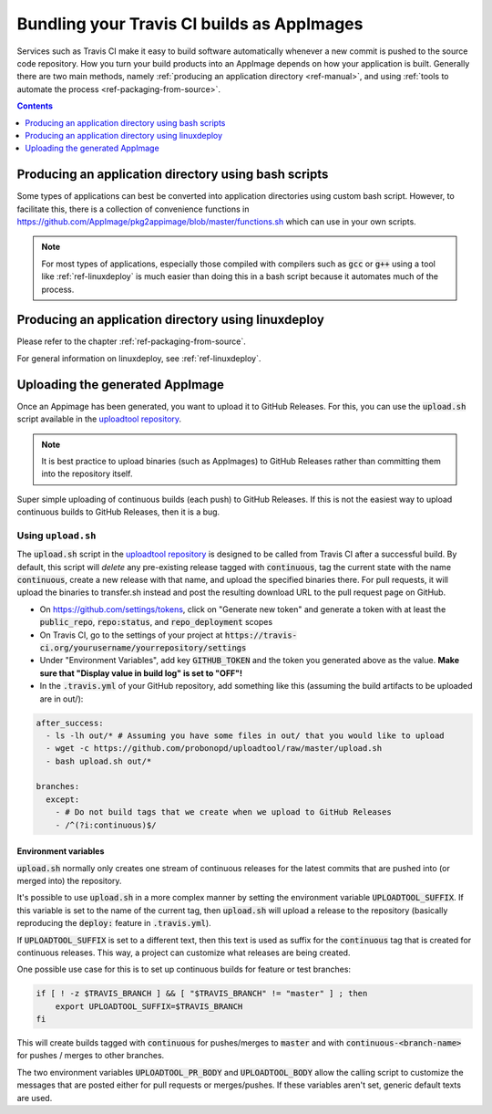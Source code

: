 .. _ref-travis-ci:

Bundling your Travis CI builds as AppImages
===========================================

Services such as Travis CI make it easy to build software automatically whenever a new commit is pushed to the source code repository. How you turn your build products into an AppImage depends on how your application is built. Generally there are two main methods, namely :ref:`producing an application directory <ref-manual>`, and using :ref:`tools to automate the process <ref-packaging-from-source>`.


.. contents:: Contents
   :local:
   :depth: 1


Producing an application directory using bash scripts
-----------------------------------------------------

Some types of applications can best be converted into application directories using custom bash script. However, to facilitate this, there is a collection of convenience functions in https://github.com/AppImage/pkg2appimage/blob/master/functions.sh which can use in your own scripts.

.. todo::

   Document the functions in :code:`functions.sh` that are for public consumption based on comments in the file.


.. note::

   For most types of applications, especially those compiled with compilers such as :code:`gcc` or :code:`g++` using a tool like :ref:`ref-linuxdeploy` is much easier than doing this in a bash script because it automates much of the process.


Producing an application directory using linuxdeploy
----------------------------------------------------

Please refer to the chapter :ref:`ref-packaging-from-source`.

For general information on linuxdeploy, see :ref:`ref-linuxdeploy`.


.. _ref-uploadtool:

Uploading the generated AppImage
--------------------------------

Once an Appimage has been generated, you want to upload it to GitHub Releases. For this, you can use the :code:`upload.sh` script available in the `uploadtool repository`_.

.. note::

    It is best practice to upload binaries (such as AppImages) to GitHub Releases rather than committing them into the repository itself.


Super simple uploading of continuous builds (each push) to GitHub Releases. If this is not the easiest way to upload continuous builds to GitHub Releases, then it is a bug.


Using ``upload.sh``
^^^^^^^^^^^^^^^^^^^

The :code:`upload.sh` script in the `uploadtool repository`_ is designed to be called from Travis CI after a successful build. By default, this script will *delete* any pre-existing release tagged with :code:`continuous`, tag the current state with the name :code:`continuous`, create a new release with that name, and upload the specified binaries there. For pull requests, it will upload the binaries to transfer.sh instead and post the resulting download URL to the pull request page on GitHub.

.. _uploadtool repository: https://github.com/probonopd/uploadtool

- On https://github.com/settings/tokens, click on "Generate new token" and generate a token with at least the :code:`public_repo`, :code:`repo:status`, and :code:`repo_deployment` scopes
- On Travis CI, go to the settings of your project at :code:`https://travis-ci.org/yourusername/yourrepository/settings`
- Under "Environment Variables", add key :code:`GITHUB_TOKEN` and the token you generated above as the value. **Make sure that "Display value in build log" is set to "OFF"!**
- In the :code:`.travis.yml` of your GitHub repository, add something like this (assuming the build artifacts to be uploaded are in out/):

.. code-block:: yaml

  after_success:
    - ls -lh out/* # Assuming you have some files in out/ that you would like to upload
    - wget -c https://github.com/probonopd/uploadtool/raw/master/upload.sh
    - bash upload.sh out/*

  branches:
    except:
      - # Do not build tags that we create when we upload to GitHub Releases
      - /^(?i:continuous)$/


Environment variables
#####################

:code:`upload.sh` normally only creates one stream of continuous releases for the latest commits that are pushed into (or merged into) the repository.

It's possible to use :code:`upload.sh` in a more complex manner by setting the environment variable :code:`UPLOADTOOL_SUFFIX`. If this variable is set to the name of the current tag, then :code:`upload.sh` will upload a release to the repository (basically reproducing the :code:`deploy:` feature in :code:`.travis.yml`).

If :code:`UPLOADTOOL_SUFFIX` is set to a different text, then this text is used as suffix for the :code:`continuous` tag that is created for continuous releases. This way, a project can customize what releases are being created.

One possible use case for this is to set up continuous builds for feature or test branches:

.. code-block:: shell

    if [ ! -z $TRAVIS_BRANCH ] && [ "$TRAVIS_BRANCH" != "master" ] ; then
        export UPLOADTOOL_SUFFIX=$TRAVIS_BRANCH
    fi


This will create builds tagged with :code:`continuous` for pushes/merges to :code:`master` and with :code:`continuous-<branch-name>` for pushes / merges to other branches.

The two environment variables :code:`UPLOADTOOL_PR_BODY` and :code:`UPLOADTOOL_BODY` allow the calling script to customize the messages that are posted either for pull requests or merges/pushes. If these variables aren't set, generic default texts are used.
